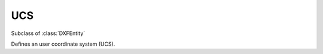 UCS
====

.. module:: ezdxf.entities

.. seealso::

    :ref:`ocs`

.. class:: UCSTable

    Subclass of :class:`DXFEntity`

    Defines an user coordinate system (UCS).

    .. attribute:: dxf.owner

        Handle to owner (:class:`~ezdxf.sections.table.Table`).

    .. attribute:: dxf.name

        UCS name (str).

    .. attribute:: dxf.flags

        Standard flags (bit-coded values):

        === ========================================================
        16  If set, table entry is externally dependent on an xref
        32  If both this bit and bit 16 are set, the externally dependent xref has been successfully resolved
        64  If set, the table entry was referenced by at least one entity in the drawing the last time the drawing was
            edited. (This flag is for the benefit of AutoCAD commands. It can be ignored by most programs that read DXF
            files and need not be set by programs that write DXF files)
        === ========================================================

    .. attribute:: dxf.origin

        Origin  as (x, y, z) tuple

    .. attribute:: dxf.xaxis

        X-axis direction as (x, y, z) tuple

    .. attribute:: dxf.yaxis

        Y-axis direction as (x, y, z) tuple

    .. automethod:: ucs

